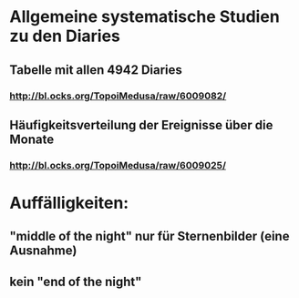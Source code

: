* Allgemeine systematische Studien zu den Diaries
** Tabelle mit allen 4942 Diaries
*** http://bl.ocks.org/TopoiMedusa/raw/6009082/
** Häufigkeitsverteilung der Ereignisse über die Monate
*** http://bl.ocks.org/TopoiMedusa/raw/6009025/


* Auffälligkeiten:
** "middle of the night" nur für Sternenbilder (eine Ausnahme)
** kein "end of the night"

